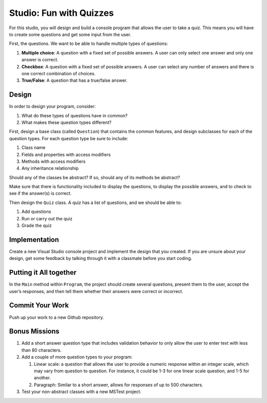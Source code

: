 .. _inheritance-studio:

Studio: Fun with Quizzes
========================

For this studio, you will design and build a console program that allows
the user to take a quiz. This means you will have to create some
questions and get some input from the user.

First, the questions. We want to be able to handle multiple types of
questions:

#. **Multiple choice**: A question with a fixed set of possible answers. A user can only select one answer
   and only one answer is correct.
#. **Checkbox**: A question with a fixed set of possible answers. A user can select any number of 
   answers and there is one correct combination of choices.
#. **True/False**: A question that has a true/false answer.

Design
------

In order to design your program, consider:

#. What do these types of questions have in common?
#. What makes these question types different?

First, design a base class (called ``Question``) that contains the common features, and
design subclasses for each of the question types. For each question type
be sure to include: 

#. Class name
#. Fields and properties with access modifiers
#. Methods with access modifiers
#. Any inheritance relationship

Should any of the classes be abstract? If so, should any of its
methods be abstract?

Make sure that there is functionality included to display the questions,
to display the possible answers, and to check to see if the answer(s) is
correct.

Then design the ``Quiz`` class. A quiz has a list of questions, and we
should be able to: 

#. Add questions
#. Run or carry out the quiz
#. Grade the quiz

Implementation
--------------

Create a new Visual Studio console project and implement the design that you created.
If you are unsure about your design, get some feedback by talking through it with a classmate 
before you start coding.

Putting it All together
-----------------------

In the ``Main`` method within ``Program``, the project should
create several questions, present them to the user, accept the user’s
responses, and then tell them whether their answers were correct or
incorrect.

Commit Your Work
----------------

Push up your work to a new Github repository. 

Bonus Missions
--------------

#. Add a short answer question type that includes validation behavior to
   only allow the user to enter text with less than 80 characters.
#. Add a couple of more question types to your program:

   #. Linear scale: a question that allows the user to provide a numeric
      response within an integer scale, which may vary from question to
      question. For instance, it could be 1-3 for one linear scale
      question, and 1-5 for another.
   #. Paragraph: Similar to a short answer, allows for responses of up
      to 500 characters.

#. Test your non-abstract classes with a new MSTest project. 

